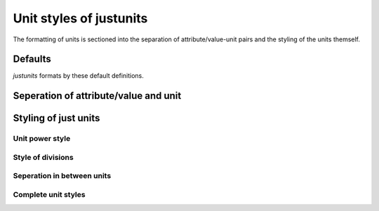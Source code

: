 =========================
Unit styles of justunits
=========================

The formatting of units is sectioned into the separation of attribute/value-unit pairs
and the styling of the units themself.

Defaults
========


*justunits* formats by these default definitions.

.. autodata:: justunits.DEFAULT_ATTRIBUTE_UNIT_SEPARATOR
   :noindex:
.. autodata:: justunits.DEFAULT_ALLOWED_SEPARATORS
   :noindex:
.. autodata:: justunits.DEFAULT_POWER_STYLE
   :noindex:
.. autodata:: justunits.DEFAULT_DIVIDING_STYLE
   :noindex:
.. autodata:: justunits.DEFAULT_SEPARATION_STYLE
   :noindex:
.. autodata:: justunits.DEFAULT_UNIT_STYLE
   :noindex:

Seperation of attribute/value and unit
======================================

.. autoattribute:: justunits.AttributeUnitSeparators.WHITESPACE_BOXED
.. autoattribute:: justunits.AttributeUnitSeparators.UNDERLINE_BOXED
.. autoattribute:: justunits.AttributeUnitSeparators.WHITESPACE_IN
.. autoattribute:: justunits.AttributeUnitSeparators.UNDERLINED_IN
.. autoattribute:: justunits.AttributeUnitSeparators.HASH_SIGN
.. autoattribute:: justunits.AttributeUnitSeparators.SINGLE_UNDERLINE
.. autoattribute:: justunits.AttributeUnitSeparators.SINGLE_WHITESPACE


Styling of just units
=====================

Unit power style
----------------

.. autoattribute:: justunits.UnitPowerStyle.SUPERSCRIPT
.. autoattribute:: justunits.UnitPowerStyle.CARET


Style of divisions
------------------

.. autoattribute:: justunits.UnitDividingStyle.SLASHED
.. autoattribute:: justunits.UnitDividingStyle.BY_POWER

Seperation in between units
---------------------------

.. autoattribute:: justunits.UnitSeparationStyle.DOT
.. autoattribute:: justunits.UnitSeparationStyle.ASTERISK


Complete unit styles
--------------------

.. autoattribute:: justunits.UnitStyle.SIMPLE_ASCII
.. autoattribute:: justunits.UnitStyle.TOTAL_POWER_ASCII
.. autoattribute:: justunits.UnitStyle.FINE_SLASHED_SUPERSCRIPT
.. autoattribute:: justunits.UnitStyle.FINE_POWERED_SUPERSCRIPT
